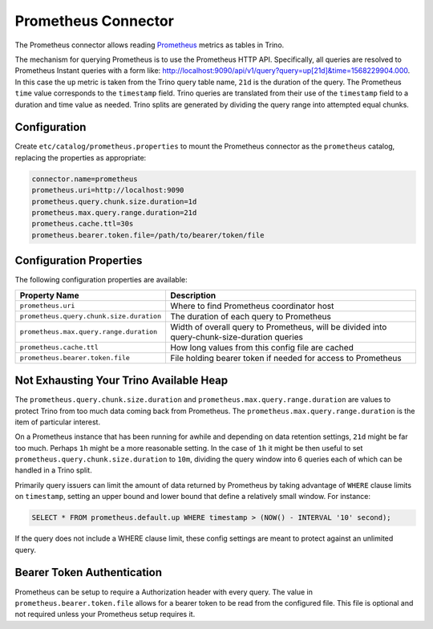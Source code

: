 ====================
Prometheus Connector
====================

The Prometheus connector allows reading
`Prometheus <https://prometheus.io/>`_
metrics as tables in Trino.

The mechanism for querying Prometheus is to use the Prometheus HTTP API. Specifically, all queries are resolved to Prometheus Instant queries
with a form like: http://localhost:9090/api/v1/query?query=up[21d]&time=1568229904.000.
In this case the ``up`` metric is taken from the Trino query table name, ``21d`` is the duration of the query. The Prometheus ``time`` value
corresponds to the ``timestamp`` field. Trino queries are translated from their use of the ``timestamp`` field to a duration and time value
as needed. Trino splits are generated by dividing the query range into attempted equal chunks.

Configuration
-------------

Create ``etc/catalog/prometheus.properties``
to mount the Prometheus connector as the ``prometheus`` catalog,
replacing the properties as appropriate:

.. code-block:: text

    connector.name=prometheus
    prometheus.uri=http://localhost:9090
    prometheus.query.chunk.size.duration=1d
    prometheus.max.query.range.duration=21d
    prometheus.cache.ttl=30s
    prometheus.bearer.token.file=/path/to/bearer/token/file

Configuration Properties
------------------------

The following configuration properties are available:

======================================== ============================================================================================
Property Name                                   Description
======================================== ============================================================================================
``prometheus.uri``                       Where to find Prometheus coordinator host
``prometheus.query.chunk.size.duration`` The duration of each query to Prometheus
``prometheus.max.query.range.duration``  Width of overall query to Prometheus, will be divided into query-chunk-size-duration queries
``prometheus.cache.ttl``                 How long values from this config file are cached
``prometheus.bearer.token.file``         File holding bearer token if needed for access to Prometheus
======================================== ============================================================================================

Not Exhausting Your Trino Available Heap
-----------------------------------------

The ``prometheus.query.chunk.size.duration`` and ``prometheus.max.query.range.duration`` are values to protect Trino from
too much data coming back from Prometheus. The ``prometheus.max.query.range.duration`` is the item of
particular interest.

On a Prometheus instance that has been running for awhile and depending
on data retention settings, ``21d`` might be far too much. Perhaps ``1h`` might be a more reasonable setting.
In the case of ``1h`` it might be then useful to set ``prometheus.query.chunk.size.duration`` to ``10m``, dividing the
query window into 6 queries each of which can be handled in a Trino split.

Primarily query issuers can limit the amount of data returned by Prometheus by taking
advantage of ``WHERE`` clause limits on ``timestamp``, setting an upper bound and lower bound that define
a relatively small window. For instance:

.. code-block:: sql

    SELECT * FROM prometheus.default.up WHERE timestamp > (NOW() - INTERVAL '10' second);

If the query does not include a WHERE clause limit, these config
settings are meant to protect against an unlimited query.


Bearer Token Authentication
---------------------------

Prometheus can be setup to require a Authorization header with every query. The value in
``prometheus.bearer.token.file`` allows for a bearer token to be read from the configured file. This file
is optional and not required unless your Prometheus setup requires it.

